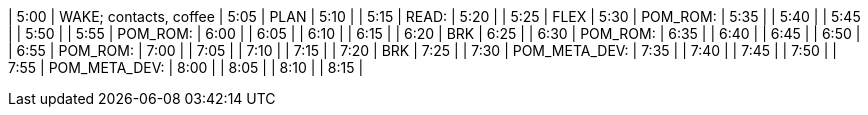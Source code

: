 | 5:00  | WAKE; contacts, coffee
| 5:05  | PLAN
| 5:10  | 
| 5:15  | READ:
| 5:20  | 
| 5:25  | FLEX
| 5:30  | POM_ROM:
| 5:35  | 
| 5:40  | 
| 5:45  | 
| 5:50  | 
| 5:55  | POM_ROM:
| 6:00  | 
| 6:05  | 
| 6:10  | 
| 6:15  | 
| 6:20  | BRK
| 6:25  | 
| 6:30  | POM_ROM:
| 6:35  | 
| 6:40  | 
| 6:45  | 
| 6:50  | 
| 6:55  | POM_ROM:
| 7:00  | 
| 7:05  | 
| 7:10  | 
| 7:15  | 
| 7:20  | BRK
| 7:25  | 
| 7:30  | POM_META_DEV:
| 7:35  | 
| 7:40  | 
| 7:45  | 
| 7:50  | 
| 7:55  | POM_META_DEV:
| 8:00  | 
| 8:05  | 
| 8:10  | 
| 8:15  | 
